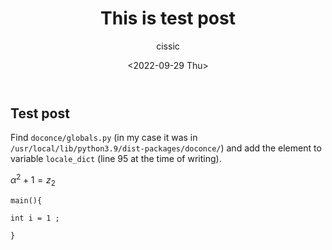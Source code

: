 #+TITLE: This is test post
#+DESCRIPTION: 
#+AUTHOR: cissic
#+DATE: <2022-09-29 Thu>
#+TAGS: test linux

** Test post
   
Find ~doconce/globals.py~ 
(in my case it was in ~/usr/local/lib/python3.9/dist-packages/doconce/~)
and add the element to 
variable ~locale_dict~ (line 95 at the time of writing).

$\alpha^{2} + 1 = z_{2}$

#+BEGIN_EXAMPLE
main(){

int i = 1 ;

}
#+END_EXAMPLE

